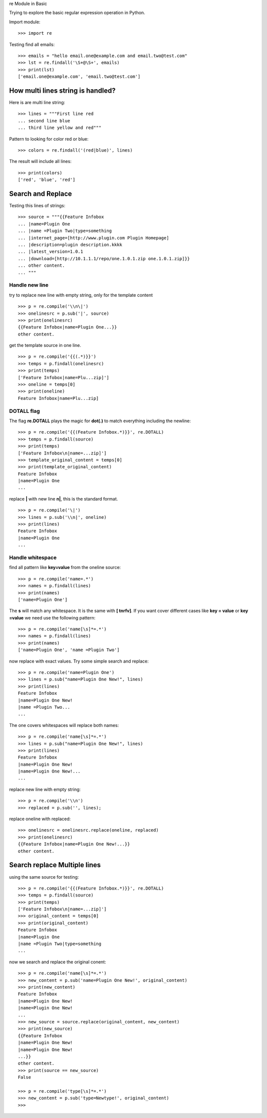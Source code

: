 re Module in Basic

Trying to explore the basic regular expression operation in Python.

Import module::

  >>> import re

Testing find all emails::

  >>> emails = "hello email.one@example.com and email.two@test.com"
  >>> lst = re.findall('\S+@\S+', emails)
  >>> print(lst)
  ['email.one@example.com', 'email.two@test.com']

How multi lines string is handled?
----------------------------------

Here is are multi line string::

  >>> lines = """First line red
  ... second line blue
  ... third line yellow and red"""

Pattern to looking for color red or blue::

  >>> colors = re.findall('(red|blue)', lines)

The result will include all lines::

  >>> print(colors)
  ['red', 'blue', 'red']

Search and Replace
------------------

Testing this lines of strings::

  >>> source = """{{Feature Infobox
  ... |name=Plugin One
  ... |name =Plugin Two|type=something
  ... |internet_page=[http://www.plugin.com Plugin Homepage]
  ... |description=plugin description.kkkk
  ... |latest_version=1.0.1
  ... |download=[http://10.1.1.1/repo/one.1.0.1.zip one.1.0.1.zip]}}
  ... other content.
  ... """

Handle new line
~~~~~~~~~~~~~~~

try to replace new line with empty string, 
only for the template content
::

  >>> p = re.compile('\\n\|')
  >>> onelinesrc = p.sub('|', source)
  >>> print(onelinesrc)
  {{Feature Infobox|name=Plugin One...}}
  other content.

get the template source in one line.
::

  >>> p = re.compile('{{(.*)}}')
  >>> temps = p.findall(onelinesrc)
  >>> print(temps)
  ['Feature Infobox|name=Plu...zip]']
  >>> oneline = temps[0]
  >>> print(oneline)
  Feature Infobox|name=Plu...zip]

DOTALL flag
~~~~~~~~~~~

The flag **re.DOTALL** plays the magic for **dot(.)** to 
match everything including the newline::

  >>> p = re.compile('{{(Feature Infobox.*)}}', re.DOTALL)
  >>> temps = p.findall(source)
  >>> print(temps)
  ['Feature Infobox\n|name=...zip]']
  >>> template_original_content = temps[0]
  >>> print(template_original_content)
  Feature Infobox
  |name=Plugin One
  ...

replace **\|** with new line **\n|**, this is the standard format.
::

  >>> p = re.compile('\|')
  >>> lines = p.sub('\\n|', oneline)
  >>> print(lines)
  Feature Infobox
  |name=Plugin One
  ...

Handle whitespace
~~~~~~~~~~~~~~~~~

find all pattern like **key=value** from the oneline source::

  >>> p = re.compile('name=.*')
  >>> names = p.findall(lines)
  >>> print(names)
  ['name=Plugin One']

The **\s** will match any whitespace.
It is the same with **[ \t\n\r\f\v]**.
If you want cover different cases like **key = value** or 
**key =value** we need use the following pattern::

  >>> p = re.compile('name[\s]*=.*')
  >>> names = p.findall(lines)
  >>> print(names)
  ['name=Plugin One', 'name =Plugin Two']

now replace with exact values.
Try some simple search and replace::

  >>> p = re.compile('name=Plugin One')
  >>> lines = p.sub("name=Plugin One New!", lines)
  >>> print(lines)
  Feature Infobox
  |name=Plugin One New!
  |name =Plugin Two...
  ...

The one covers whitespaces will replace both names::

  >>> p = re.compile('name[\s]*=.*')
  >>> lines = p.sub("name=Plugin One New!", lines)
  >>> print(lines)
  Feature Infobox
  |name=Plugin One New!
  |name=Plugin One New!...
  ...

replace new line with empty string::

  >>> p = re.compile('\\n')
  >>> replaced = p.sub('', lines);

replace oneline with replaced::

  >>> onelinesrc = onelinesrc.replace(oneline, replaced)
  >>> print(onelinesrc)
  {{Feature Infobox|name=Plugin One New!...}}
  other content.

Search replace Multiple lines
-----------------------------

using the same source for testing::

  >>> p = re.compile('{{(Feature Infobox.*)}}', re.DOTALL)
  >>> temps = p.findall(source)
  >>> print(temps)
  ['Feature Infobox\n|name=...zip]']
  >>> original_content = temps[0]
  >>> print(original_content)
  Feature Infobox
  |name=Plugin One
  |name =Plugin Two|type=something
  ...

now we search and replace the original conent::

  >>> p = re.compile('name[\s]*=.*')
  >>> new_content = p.sub('name=Plugin One New!', original_content)
  >>> print(new_content)
  Feature Infobox
  |name=Plugin One New!
  |name=Plugin One New!
  ...
  >>> new_source = source.replace(original_content, new_content)
  >>> print(new_source)
  {{Feature Infobox
  |name=Plugin One New!
  |name=Plugin One New!
  ...}}
  other content.
  >>> print(source == new_source)
  False

  >>> p = re.compile('type[\s]*=.*')
  >>> new_content = p.sub('type=Newtype!', original_content)
  >>>  
